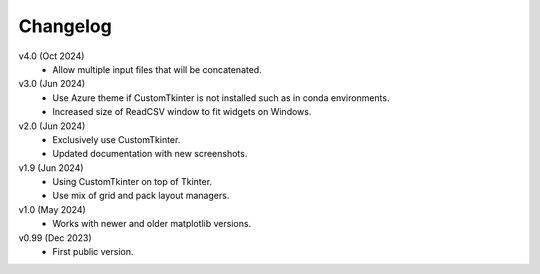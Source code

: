 Changelog
---------

v4.0 (Oct 2024)
    * Allow multiple input files that will be concatenated.

v3.0 (Jun 2024)
    * Use Azure theme if CustomTkinter is not installed such as in
      conda environments.
    * Increased size of ReadCSV window to fit widgets on Windows.

v2.0 (Jun 2024)
    * Exclusively use CustomTkinter.
    * Updated documentation with new screenshots.

v1.9 (Jun 2024)
    * Using CustomTkinter on top of Tkinter.
    * Use mix of grid and pack layout managers.

v1.0 (May 2024)
    * Works with newer and older matplotlib versions.

v0.99 (Dec 2023)
    * First public version.
